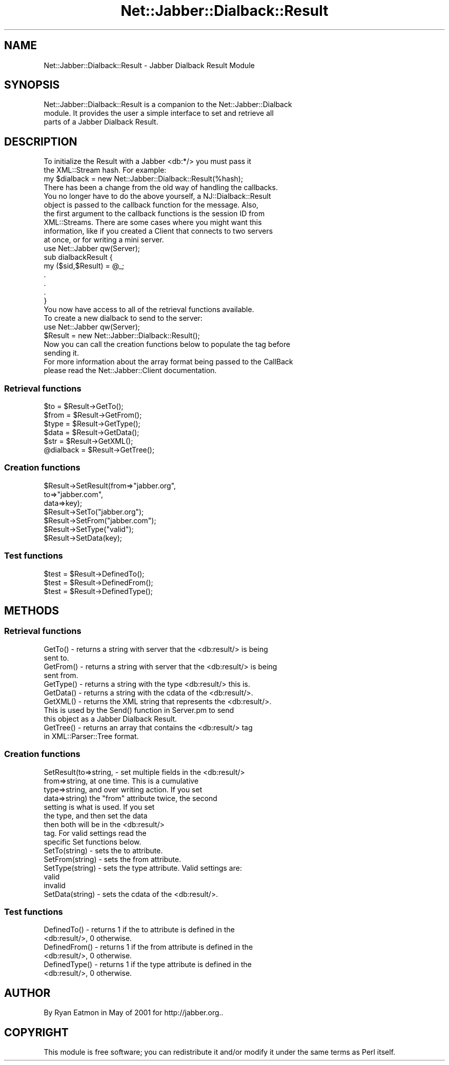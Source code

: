 .\" Automatically generated by Pod::Man 2.23 (Pod::Simple 3.14)
.\"
.\" Standard preamble:
.\" ========================================================================
.de Sp \" Vertical space (when we can't use .PP)
.if t .sp .5v
.if n .sp
..
.de Vb \" Begin verbatim text
.ft CW
.nf
.ne \\$1
..
.de Ve \" End verbatim text
.ft R
.fi
..
.\" Set up some character translations and predefined strings.  \*(-- will
.\" give an unbreakable dash, \*(PI will give pi, \*(L" will give a left
.\" double quote, and \*(R" will give a right double quote.  \*(C+ will
.\" give a nicer C++.  Capital omega is used to do unbreakable dashes and
.\" therefore won't be available.  \*(C` and \*(C' expand to `' in nroff,
.\" nothing in troff, for use with C<>.
.tr \(*W-
.ds C+ C\v'-.1v'\h'-1p'\s-2+\h'-1p'+\s0\v'.1v'\h'-1p'
.ie n \{\
.    ds -- \(*W-
.    ds PI pi
.    if (\n(.H=4u)&(1m=24u) .ds -- \(*W\h'-12u'\(*W\h'-12u'-\" diablo 10 pitch
.    if (\n(.H=4u)&(1m=20u) .ds -- \(*W\h'-12u'\(*W\h'-8u'-\"  diablo 12 pitch
.    ds L" ""
.    ds R" ""
.    ds C` ""
.    ds C' ""
'br\}
.el\{\
.    ds -- \|\(em\|
.    ds PI \(*p
.    ds L" ``
.    ds R" ''
'br\}
.\"
.\" Escape single quotes in literal strings from groff's Unicode transform.
.ie \n(.g .ds Aq \(aq
.el       .ds Aq '
.\"
.\" If the F register is turned on, we'll generate index entries on stderr for
.\" titles (.TH), headers (.SH), subsections (.SS), items (.Ip), and index
.\" entries marked with X<> in POD.  Of course, you'll have to process the
.\" output yourself in some meaningful fashion.
.ie \nF \{\
.    de IX
.    tm Index:\\$1\t\\n%\t"\\$2"
..
.    nr % 0
.    rr F
.\}
.el \{\
.    de IX
..
.\}
.\"
.\" Accent mark definitions (@(#)ms.acc 1.5 88/02/08 SMI; from UCB 4.2).
.\" Fear.  Run.  Save yourself.  No user-serviceable parts.
.    \" fudge factors for nroff and troff
.if n \{\
.    ds #H 0
.    ds #V .8m
.    ds #F .3m
.    ds #[ \f1
.    ds #] \fP
.\}
.if t \{\
.    ds #H ((1u-(\\\\n(.fu%2u))*.13m)
.    ds #V .6m
.    ds #F 0
.    ds #[ \&
.    ds #] \&
.\}
.    \" simple accents for nroff and troff
.if n \{\
.    ds ' \&
.    ds ` \&
.    ds ^ \&
.    ds , \&
.    ds ~ ~
.    ds /
.\}
.if t \{\
.    ds ' \\k:\h'-(\\n(.wu*8/10-\*(#H)'\'\h"|\\n:u"
.    ds ` \\k:\h'-(\\n(.wu*8/10-\*(#H)'\`\h'|\\n:u'
.    ds ^ \\k:\h'-(\\n(.wu*10/11-\*(#H)'^\h'|\\n:u'
.    ds , \\k:\h'-(\\n(.wu*8/10)',\h'|\\n:u'
.    ds ~ \\k:\h'-(\\n(.wu-\*(#H-.1m)'~\h'|\\n:u'
.    ds / \\k:\h'-(\\n(.wu*8/10-\*(#H)'\z\(sl\h'|\\n:u'
.\}
.    \" troff and (daisy-wheel) nroff accents
.ds : \\k:\h'-(\\n(.wu*8/10-\*(#H+.1m+\*(#F)'\v'-\*(#V'\z.\h'.2m+\*(#F'.\h'|\\n:u'\v'\*(#V'
.ds 8 \h'\*(#H'\(*b\h'-\*(#H'
.ds o \\k:\h'-(\\n(.wu+\w'\(de'u-\*(#H)/2u'\v'-.3n'\*(#[\z\(de\v'.3n'\h'|\\n:u'\*(#]
.ds d- \h'\*(#H'\(pd\h'-\w'~'u'\v'-.25m'\f2\(hy\fP\v'.25m'\h'-\*(#H'
.ds D- D\\k:\h'-\w'D'u'\v'-.11m'\z\(hy\v'.11m'\h'|\\n:u'
.ds th \*(#[\v'.3m'\s+1I\s-1\v'-.3m'\h'-(\w'I'u*2/3)'\s-1o\s+1\*(#]
.ds Th \*(#[\s+2I\s-2\h'-\w'I'u*3/5'\v'-.3m'o\v'.3m'\*(#]
.ds ae a\h'-(\w'a'u*4/10)'e
.ds Ae A\h'-(\w'A'u*4/10)'E
.    \" corrections for vroff
.if v .ds ~ \\k:\h'-(\\n(.wu*9/10-\*(#H)'\s-2\u~\d\s+2\h'|\\n:u'
.if v .ds ^ \\k:\h'-(\\n(.wu*10/11-\*(#H)'\v'-.4m'^\v'.4m'\h'|\\n:u'
.    \" for low resolution devices (crt and lpr)
.if \n(.H>23 .if \n(.V>19 \
\{\
.    ds : e
.    ds 8 ss
.    ds o a
.    ds d- d\h'-1'\(ga
.    ds D- D\h'-1'\(hy
.    ds th \o'bp'
.    ds Th \o'LP'
.    ds ae ae
.    ds Ae AE
.\}
.rm #[ #] #H #V #F C
.\" ========================================================================
.\"
.IX Title "Net::Jabber::Dialback::Result 3"
.TH Net::Jabber::Dialback::Result 3 "2004-08-17" "perl v5.12.3" "User Contributed Perl Documentation"
.\" For nroff, turn off justification.  Always turn off hyphenation; it makes
.\" way too many mistakes in technical documents.
.if n .ad l
.nh
.SH "NAME"
Net::Jabber::Dialback::Result \- Jabber Dialback Result Module
.SH "SYNOPSIS"
.IX Header "SYNOPSIS"
.Vb 3
\&  Net::Jabber::Dialback::Result is a companion to the Net::Jabber::Dialback
\&  module.  It provides the user a simple interface to set and retrieve all
\&  parts of a Jabber Dialback Result.
.Ve
.SH "DESCRIPTION"
.IX Header "DESCRIPTION"
.Vb 2
\&  To initialize the Result with a Jabber <db:*/> you must pass it
\&  the XML::Stream hash.  For example:
\&
\&    my $dialback = new Net::Jabber::Dialback::Result(%hash);
\&
\&  There has been a change from the old way of handling the callbacks.
\&  You no longer have to do the above yourself, a NJ::Dialback::Result
\&  object is passed to the callback function for the message.  Also,
\&  the first argument to the callback functions is the session ID from
\&  XML::Streams.  There are some cases where you might want this
\&  information, like if you created a Client that connects to two servers
\&  at once, or for writing a mini server.
\&
\&    use Net::Jabber qw(Server);
\&
\&    sub dialbackResult {
\&      my ($sid,$Result) = @_;
\&      .
\&      .
\&      .
\&    }
\&
\&  You now have access to all of the retrieval functions available.
\&
\&  To create a new dialback to send to the server:
\&
\&    use Net::Jabber qw(Server);
\&
\&    $Result = new Net::Jabber::Dialback::Result();
\&
\&  Now you can call the creation functions below to populate the tag before
\&  sending it.
\&
\&  For more information about the array format being passed to the CallBack
\&  please read the Net::Jabber::Client documentation.
.Ve
.SS "Retrieval functions"
.IX Subsection "Retrieval functions"
.Vb 3
\&    $to         = $Result\->GetTo();
\&    $from       = $Result\->GetFrom();
\&    $type       = $Result\->GetType();
\&
\&    $data       = $Result\->GetData();
\&
\&    $str        = $Result\->GetXML();
\&    @dialback   = $Result\->GetTree();
.Ve
.SS "Creation functions"
.IX Subsection "Creation functions"
.Vb 7
\&    $Result\->SetResult(from=>"jabber.org",
\&                       to=>"jabber.com",
\&                       data=>key);
\&    $Result\->SetTo("jabber.org");
\&    $Result\->SetFrom("jabber.com");
\&    $Result\->SetType("valid");
\&    $Result\->SetData(key);
.Ve
.SS "Test functions"
.IX Subsection "Test functions"
.Vb 3
\&    $test = $Result\->DefinedTo();
\&    $test = $Result\->DefinedFrom();
\&    $test = $Result\->DefinedType();
.Ve
.SH "METHODS"
.IX Header "METHODS"
.SS "Retrieval functions"
.IX Subsection "Retrieval functions"
.Vb 2
\&  GetTo() \-  returns a string with server that the <db:result/> is being
\&             sent to.
\&
\&  GetFrom() \-  returns a string with server that the <db:result/> is being
\&               sent from.
\&
\&  GetType() \- returns a string with the type <db:result/> this is.
\&
\&  GetData() \- returns a string with the cdata of the <db:result/>.
\&
\&  GetXML() \- returns the XML string that represents the <db:result/>.
\&             This is used by the Send() function in Server.pm to send
\&             this object as a Jabber Dialback Result.
\&
\&  GetTree() \- returns an array that contains the <db:result/> tag
\&              in XML::Parser::Tree format.
.Ve
.SS "Creation functions"
.IX Subsection "Creation functions"
.Vb 9
\&  SetResult(to=>string,   \- set multiple fields in the <db:result/>
\&            from=>string,   at one time.  This is a cumulative
\&            type=>string,   and over writing action.  If you set
\&            data=>string)   the "from" attribute twice, the second
\&                            setting is what is used.  If you set
\&                            the type, and then set the data
\&                            then both will be in the <db:result/>
\&                            tag.  For valid settings read the
\&                            specific Set functions below.
\&
\&  SetTo(string) \- sets the to attribute.
\&
\&  SetFrom(string) \- sets the from attribute.
\&
\&  SetType(string) \- sets the type attribute.  Valid settings are:
\&
\&                    valid
\&                    invalid
\&
\&  SetData(string) \- sets the cdata of the <db:result/>.
.Ve
.SS "Test functions"
.IX Subsection "Test functions"
.Vb 2
\&  DefinedTo() \- returns 1 if the to attribute is defined in the 
\&                <db:result/>, 0 otherwise.
\&
\&  DefinedFrom() \- returns 1 if the from attribute is defined in the 
\&                  <db:result/>, 0 otherwise.
\&
\&  DefinedType() \- returns 1 if the type attribute is defined in the 
\&                  <db:result/>, 0 otherwise.
.Ve
.SH "AUTHOR"
.IX Header "AUTHOR"
By Ryan Eatmon in May of 2001 for http://jabber.org..
.SH "COPYRIGHT"
.IX Header "COPYRIGHT"
This module is free software; you can redistribute it and/or modify
it under the same terms as Perl itself.
